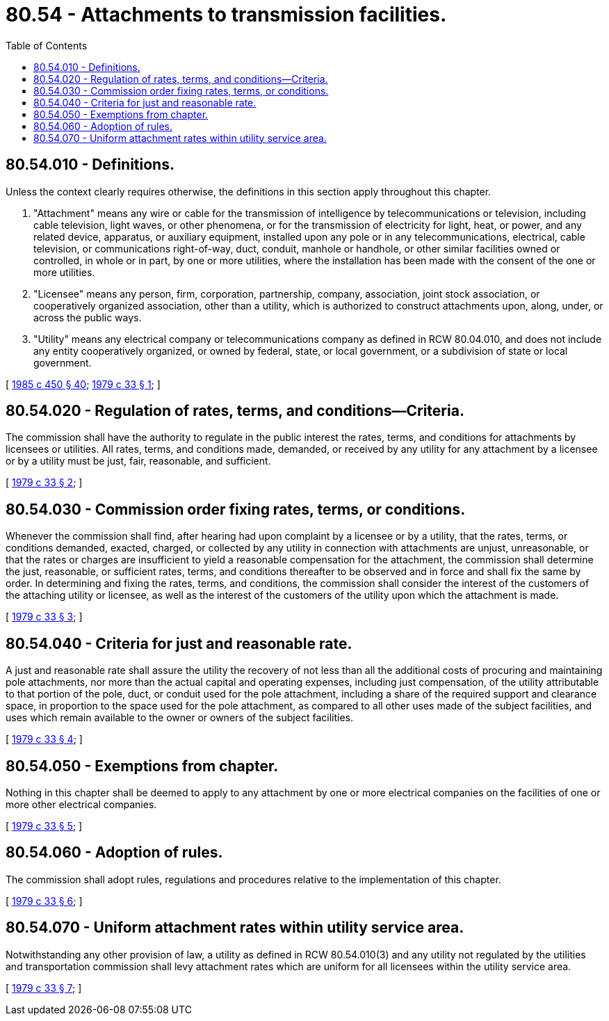 = 80.54 - Attachments to transmission facilities.
:toc:

== 80.54.010 - Definitions.
Unless the context clearly requires otherwise, the definitions in this section apply throughout this chapter.

. "Attachment" means any wire or cable for the transmission of intelligence by telecommunications or television, including cable television, light waves, or other phenomena, or for the transmission of electricity for light, heat, or power, and any related device, apparatus, or auxiliary equipment, installed upon any pole or in any telecommunications, electrical, cable television, or communications right-of-way, duct, conduit, manhole or handhole, or other similar facilities owned or controlled, in whole or in part, by one or more utilities, where the installation has been made with the consent of the one or more utilities.

. "Licensee" means any person, firm, corporation, partnership, company, association, joint stock association, or cooperatively organized association, other than a utility, which is authorized to construct attachments upon, along, under, or across the public ways.

. "Utility" means any electrical company or telecommunications company as defined in RCW 80.04.010, and does not include any entity cooperatively organized, or owned by federal, state, or local government, or a subdivision of state or local government.

[ http://leg.wa.gov/CodeReviser/documents/sessionlaw/1985c450.pdf?cite=1985%20c%20450%20§%2040[1985 c 450 § 40]; http://leg.wa.gov/CodeReviser/documents/sessionlaw/1979c33.pdf?cite=1979%20c%2033%20§%201[1979 c 33 § 1]; ]

== 80.54.020 - Regulation of rates, terms, and conditions—Criteria.
The commission shall have the authority to regulate in the public interest the rates, terms, and conditions for attachments by licensees or utilities. All rates, terms, and conditions made, demanded, or received by any utility for any attachment by a licensee or by a utility must be just, fair, reasonable, and sufficient.

[ http://leg.wa.gov/CodeReviser/documents/sessionlaw/1979c33.pdf?cite=1979%20c%2033%20§%202[1979 c 33 § 2]; ]

== 80.54.030 - Commission order fixing rates, terms, or conditions.
Whenever the commission shall find, after hearing had upon complaint by a licensee or by a utility, that the rates, terms, or conditions demanded, exacted, charged, or collected by any utility in connection with attachments are unjust, unreasonable, or that the rates or charges are insufficient to yield a reasonable compensation for the attachment, the commission shall determine the just, reasonable, or sufficient rates, terms, and conditions thereafter to be observed and in force and shall fix the same by order. In determining and fixing the rates, terms, and conditions, the commission shall consider the interest of the customers of the attaching utility or licensee, as well as the interest of the customers of the utility upon which the attachment is made.

[ http://leg.wa.gov/CodeReviser/documents/sessionlaw/1979c33.pdf?cite=1979%20c%2033%20§%203[1979 c 33 § 3]; ]

== 80.54.040 - Criteria for just and reasonable rate.
A just and reasonable rate shall assure the utility the recovery of not less than all the additional costs of procuring and maintaining pole attachments, nor more than the actual capital and operating expenses, including just compensation, of the utility attributable to that portion of the pole, duct, or conduit used for the pole attachment, including a share of the required support and clearance space, in proportion to the space used for the pole attachment, as compared to all other uses made of the subject facilities, and uses which remain available to the owner or owners of the subject facilities.

[ http://leg.wa.gov/CodeReviser/documents/sessionlaw/1979c33.pdf?cite=1979%20c%2033%20§%204[1979 c 33 § 4]; ]

== 80.54.050 - Exemptions from chapter.
Nothing in this chapter shall be deemed to apply to any attachment by one or more electrical companies on the facilities of one or more other electrical companies.

[ http://leg.wa.gov/CodeReviser/documents/sessionlaw/1979c33.pdf?cite=1979%20c%2033%20§%205[1979 c 33 § 5]; ]

== 80.54.060 - Adoption of rules.
The commission shall adopt rules, regulations and procedures relative to the implementation of this chapter.

[ http://leg.wa.gov/CodeReviser/documents/sessionlaw/1979c33.pdf?cite=1979%20c%2033%20§%206[1979 c 33 § 6]; ]

== 80.54.070 - Uniform attachment rates within utility service area.
Notwithstanding any other provision of law, a utility as defined in RCW 80.54.010(3) and any utility not regulated by the utilities and transportation commission shall levy attachment rates which are uniform for all licensees within the utility service area.

[ http://leg.wa.gov/CodeReviser/documents/sessionlaw/1979c33.pdf?cite=1979%20c%2033%20§%207[1979 c 33 § 7]; ]


